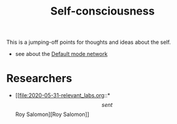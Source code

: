 :PROPERTIES:
:ID:       20210627T195159.335217
:END:
#+TITLE: Self-consciousness
This is a jumping-off points for thoughts and ideas about the self.

- see about the [[file:2020-06-16-default_mode_network.org][Default mode network]]

* Researchers

  - [[file:2020-05-31-relevant_labs.org::*\[sent\] Roy Salomon][Roy Salomon]] 

